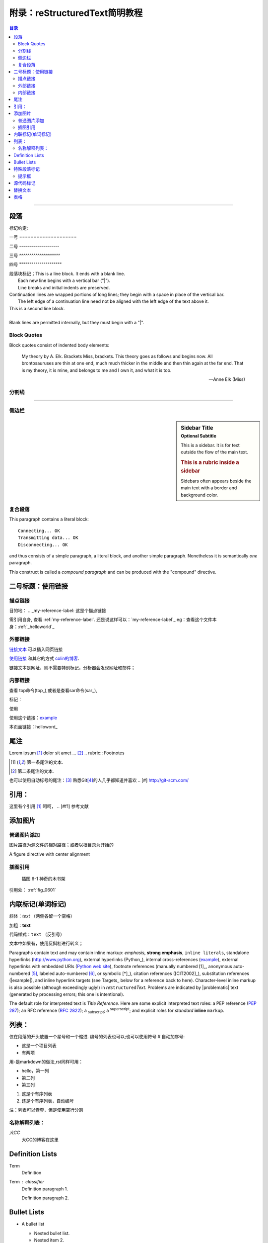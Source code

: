 .. _helloworld:


附录：reStructuredText简明教程
=======================================

.. contents:: 目录


--------------------

段落
--------------------

标记约定::

一号 ====================

二号 --------------------

三号 ^^^^^^^^^^^^^^^^^^^^

四号 """""""""""""""""""""


| 段落块标记；This is a line block.  It ends with a blank line.
|     Each new line begins with a vertical bar ("|").
|     Line breaks and initial indents are preserved.
| Continuation lines are wrapped portions of long lines;
  they begin with a space in place of the vertical bar.
|     The left edge of a continuation line need not be aligned with
  the left edge of the text above it.

| This is a second line block.
|
| Blank lines are permitted internally, but they must begin with a "|".


Block Quotes
^^^^^^^^^^^^^^^^^^^^^

Block quotes consist of indented body elements:

    My theory by A. Elk.  Brackets Miss, brackets.  This theory goes
    as follows and begins now.  All brontosauruses are thin at one
    end, much much thicker in the middle and then thin again at the
    far end.  That is my theory, it is mine, and belongs to me and I
    own it, and what it is too.

    -- Anne Elk (Miss)


分割线
^^^^^^^^^^^^^^^^^^^^

---------

侧边栏
^^^^^^^^^^^^^^^^^^^^

.. sidebar:: Sidebar Title
   :subtitle: Optional Subtitle

   This is a sidebar.  It is for text outside the flow of the main
   text.

   .. rubric:: This is a rubric inside a sidebar

   Sidebars often appears beside the main text with a border and
   background color.
    
复合段落
^^^^^^^^^^^^^^^^^^^^

.. compound::

   This paragraph contains a literal block::

       Connecting... OK
       Transmitting data... OK
       Disconnecting... OK

   and thus consists of a simple paragraph, a literal block, and
   another simple paragraph.  Nonetheless it is semantically *one*
   paragraph.

This construct is called a *compound paragraph* and can be produced
with the "compound" directive.


二号标题：使用链接
--------------------



描点链接
^^^^^^^^
目的地： 
.. _my-reference-label: 这是个描点链接 

需引用自身, 查看 :ref:`my-reference-label`.
还是说这样可以：`my-reference-label`_
eg：查看这个文件本身：:ref:`_helloworld`_


外部链接
^^^^^^^^^^^^^^^^^
`链接文本 <http://www.me115.com/>`_ 可以插入网页链接

.. _colin的博客 : http://www.me115.com

`使用链接 <http:///www.me115.com>`_ 和其它的方式 `colin的博客`_.


.. 大CC的博客: http://blog.me115.com

链接文本是网址，则不需要特别标记，分析器会发现网址和邮件；

内部链接
^^^^^^^^^^^^
查看 top命令(top_),或者是查看sar命令(sar_),

标记： 

.. _example:

使用

使用这个链接：example_

本页面链接：helloword_

尾注
--------------------
Lorem ipsum [#f1]_ dolor sit amet ... [#f2]_
.. rubric:: Footnotes

.. [#f1] 第一条尾注的文本.
.. [#f2] 第二条尾注的文本.

也可以使用自动标号的尾注：[#]_
熟悉Git\ [#]_\ 的人几乎都知道并喜欢
.. [#] http://git-scm.com/


引用：
--------------------

这里有个引用 [#f1]_  呵呵，
.. [#f1] 参考文献    

添加图片
--------------------

普通图片添加
^^^^^^^^^^^^^^^^^^^
图片路径为源文件的相对路径；或者以根目录为开始的

.. image:: _static/me115_com.jpg
    :height: 200px
    :align: center
    :alt: reStructuredText, the markup syntax

A figure directive with center alignment

.. figure:: _static/me115_com.jpg
   :align: center

插图引用
^^^^^^^^^^^^^^^^^^^^
.. _fig_0601:
.. figure:: _static/me115_com.jpg

   插图 6-1 神奇的木书架

引用处：
:ref:`fig_0601`


内联标记(单词标记)
--------------------
斜体：*text*  （两侧各留一个空格）

加粗：**text**

代码样式：``text`` （反引号）

文本中如果有，使用反斜杠进行转义；

Paragraphs contain text and may contain inline markup: *emphasis*,
**strong emphasis**, ``inline literals``, standalone hyperlinks
(http://www.python.org), external hyperlinks (Python_), internal
cross-references (example_), external hyperlinks with embedded URIs
(`Python web site <http://www.python.org>`__), footnote references
(manually numbered [1]_, anonymous auto-numbered [#]_, labeled
auto-numbered [#label]_, or symbolic [*]_), citation references
([CIT2002]_), substitution references (|example|), and _`inline
hyperlink targets` (see Targets_ below for a reference back to here).
Character-level inline markup is also possible (although exceedingly
ugly!) in *re*\ ``Structured``\ *Text*.  Problems are indicated by
|problematic| text (generated by processing errors; this one is
intentional).

The default role for interpreted text is `Title Reference`.  Here are
some explicit interpreted text roles: a PEP reference (:PEP:`287`); an
RFC reference (:RFC:`2822`); a :sub:`subscript`; a :sup:`superscript`;
and explicit roles for :emphasis:`standard` :strong:`inline`
:literal:`markup`.


列表：
--------------------
仅在段落的开头放置一个星号和一个缩进. 编号的列表也可以;也可以使用符号 # 自动加序号:

* 这是一个项目列表
* 有两项

用-是markdown的做法,rst同样可用：

- hello，第一列
- 第二列
- 第三列


1. 这是个有序列表
#. 还是个有序列表，自动编号


注：列表可以嵌套，但是使用空行分割

名称解释列表：
^^^^^^^^^^^^^^^^^^^^
*大CC*
    大CC的博客在这里

Definition Lists
----------------

Term
    Definition
Term : classifier
    Definition paragraph 1.

    Definition paragraph 2.

Bullet Lists
------------

- A bullet list

  + Nested bullet list.
  + Nested item 2.

- Item 2.

  Paragraph 2 of item 2.

  * Nested bullet list.
  * Nested item 2.

    - Third level.
    - Item 2.

  * Nested item 3.


特殊段落标记
--------------------

.. note::   
    
    这里是Note提示段落；

其它类似语法的还有：

* warning 一般显示的是信息安全方面的注意事项
* seealso 许多章节包含模块文档或者扩展文档的参考索引列表.这些列表由指令 seealso 创建
* centered 创建居中加粗文本行
* hlist 生成水平列表. 它将列表项横向显示并减少项目的间距使其较为紧凑


水平列表,它将列表项横向显示并减少项目的间距使其较为紧凑

.. hlist::
   :columns: 3

    * 第一列，生成水平列表. 
    * 第二列

提示框
^^^^^^^^^^^^^^

.. Attention:: Directives at large.

.. Caution::

   Don't take any wooden nickels.

.. DANGER:: Mad scientist at work!

.. Error:: Does not compute.

.. Hint:: It's bigger than a bread box.

.. Important::
   - Wash behind your ears.
   - Clean up your room.
   - Call your mother.
   - Back up your data.

.. Note:: This is a note.

.. Tip:: 15% if the service is good.

.. WARNING:: Strong prose may provoke extreme mental exertion.
   Reader discretion is strongly advised.

.. admonition:: And, by the way...

   You can make up your own admonition too.

.. seealso::

    本书并非一本介绍Git的书，并且假设读者已经掌握了Git的相关操作。如果读者对\
    Git尚不了解，可以参考我写的 《Git权威指南》\ [#]_\ 一书。此外还可以从网上\
    找到很多免费的、很好的Git资料，如：Git社区书\ [#]_\ 、Pro Git\ [#]_\ 等。

.. 这是一个评论.

可以通过多行缩进产生多行评论：

..
   这整个缩进块都是
   一个评论.

   仍是一个评论.


源代码标记
--------------------
这个 :: 标记很优雅:（下一行需要跟一个空白行）
- 如果作为独立段落存在,则整段都不会出现在文档里.
- 如果前面有空白，则标记被移除.
- 如果前面是非空白，则标记被一个冒号取代.

::

    for(int i = 0;i< 10 ;i++)
    {
        cout << "hello world" << endl;
    }

高亮语法的标记：

.. code-block:: python   
    :linenos:   
    :emphasize-lines: 3,5

    def foo():
        print "Love Python, Love FreeDome"
        print "E文标点,.0123456789,中文标点,. "


.. code-block:: sh
    
    /opt/app/todeav1$ps -fe| grep ls
    root      3676     1  0  2012 ?        02:58:14 /usr/sbin/vmtoolsd



.. [#] http://git-scm.com/
.. [#] https://github.com/
.. [#] ISBN：9787111349679, 由机械工业出版社华章公司于2011年7月出版。
.. [#] http://book.git-scm.com/
.. [#] http://progit.org/book/


替换文本
--------------------

I recommend you try |Python|_.

.. |Python| replace:: Python, *the* best language around


.. topic:: Topic Title

   This is a topic.

.. rubric:: This is a rubric


表格
---------------------

.. bibliographic fields (which also require a transform):

:Author: David Goodger
:Address: 123 Example Street
          Example, EX  Canada
          A1B 2C3
:Contact: docutils-develop@lists.sourceforge.net
:Authors: Me; Myself; I
:Dedication:

    For Docutils users & co-developers.
:abstract:

    This document is a demonstration of the reStructuredText markup
    language, containing examples of all basic reStructuredText
    constructs and many advanced constructs.



---------------------

.. [#] http://linuxtools-rst.readthedocs.io/zh_CN/latest/helloworld.html

